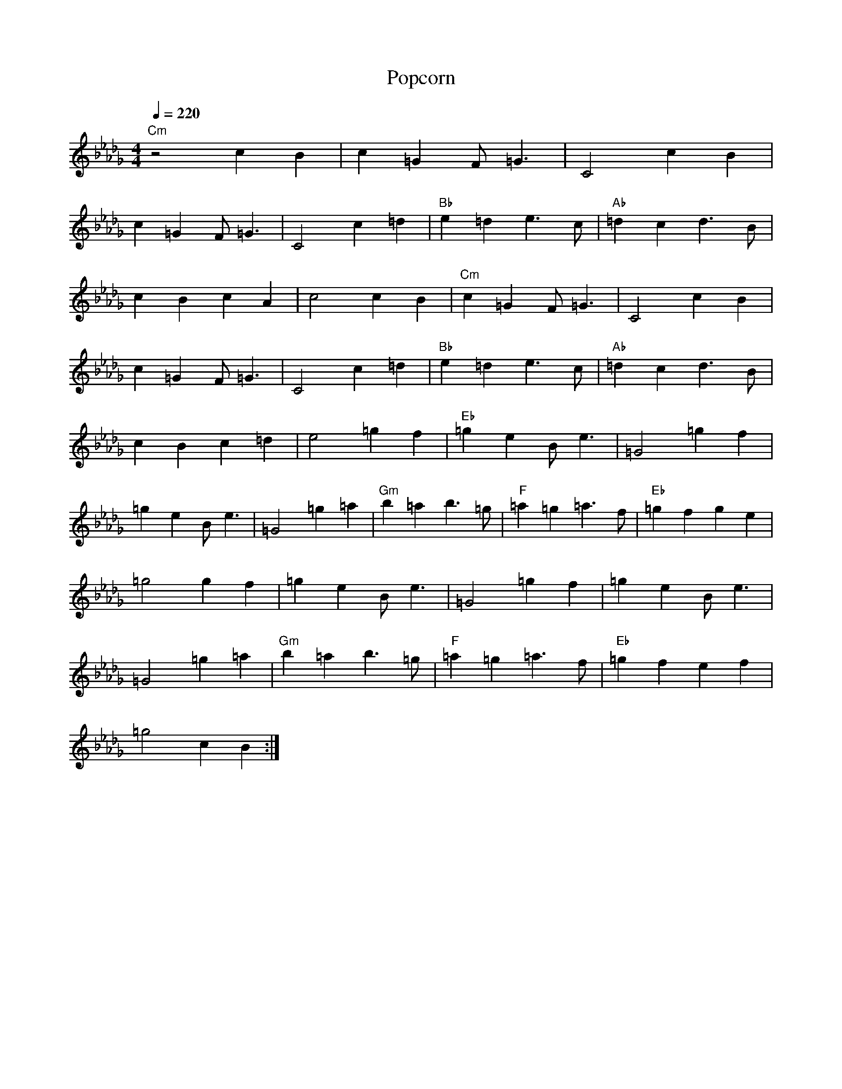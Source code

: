 X:1
T:Popcorn
N: Transposed
M:4/4
Q:1/4=220
L:1/4
K:Db
"Cm" z2 cB|c=G F<=G|C2 cB|
c=G F<=G|C2 c=d|"Bb" e=d e>c|"Ab"=dc d>B|
cBcA|c2 cB|"Cm" c=G F<=G|C2 cB|
c=G F<=G|C2 c=d|"Bb" e=d e>c|"Ab" =dc d>B|
cBc=d|e2 =gf|"Eb" =ge B<e|=G2 =gf|
=ge B<e|=G2 =g=a|"Gm" b=a b>=g|"F" =a=g =a>f|"Eb" =gfge|
=g2 gf|=ge B<e|=G2 =gf|=ge B<e|
=G2 =g=a|"Gm" b=a b>=g|"F" =a=g =a>f|"Eb" =gfef|
=g2 cB:|

X:2
T:Popcorn
N: Original
M:4/4
Q:1/4=220
L:1/4
K:C
"Bm" z2 BA|B^F E<F|B,2 BA|
B^F E<F|B,2 B^c|"A" d^c d>B|"G"^cB c>A|
BABG|B2 BA|"Bm" B^F E<F|B,2 BA|
B^F E<F|B,2 B^c|"A" d^c d>B|"G" ^cB c>A|
BAB^c|d2 ^fe|"D" ^fd A<d|^F2 ^fe|
^fd A<d|^F2 ^f^g|"F#m" a^g a>^f|"E" ^g^f g>e|"D" ^fefd|
^f2 fe|^fd A<d|^F2 ^fe|^fd A<d|
^F2 ^f^g|"F#m" a^g a>^f|"E" ^g^f g>e|"D" ^fede|
^f2 BA:|